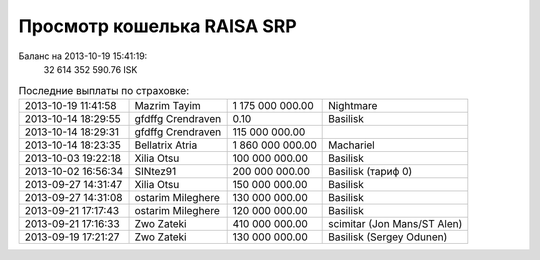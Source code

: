 .. Файл srp_info.rst автоматически генерируется из файла srp_info.rst.tpl

Просмотр кошелька RAISA SRP
===========================

Баланс на 2013-10-19 15:41:19:
    32 614 352 590.76 ISK

.. csv-table:: Последние выплаты по страховке:
    :class: compens

    2013-10-19 11:41:58, Mazrim Tayim, 1 175 000 000.00, Nightmare
    2013-10-14 18:29:55, gfdffg Crendraven, 0.10, Basilisk
    2013-10-14 18:29:31, gfdffg Crendraven, 115 000 000.00, 
    2013-10-14 18:23:35, Bellatrix Atria, 1 860 000 000.00, Machariel
    2013-10-03 19:22:18, Xilia Otsu, 100 000 000.00, Basilisk
    2013-10-02 16:56:34, SINtez91, 200 000 000.00, "Basilisk (тариф 0)"
    2013-09-27 14:31:47, Xilia Otsu, 150 000 000.00, Basilisk
    2013-09-27 14:31:08, ostarim Mileghere, 130 000 000.00, Basilisk
    2013-09-21 17:17:43, ostarim Mileghere, 120 000 000.00, Basilisk
    2013-09-21 17:16:33, Zwo Zateki, 410 000 000.00, scimitar (Jon Mans/ST Alen)
    2013-09-19 17:21:27, Zwo Zateki, 130 000 000.00, Basilisk (Sergey Odunen)
